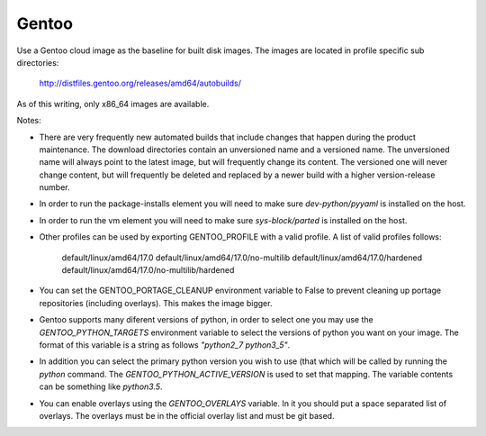 ========
Gentoo
========
Use a Gentoo cloud image as the baseline for built disk images. The images are
located in profile specific sub directories:

    http://distfiles.gentoo.org/releases/amd64/autobuilds/

As of this writing, only x86_64 images are available.

Notes:

* There are very frequently new automated builds that include changes that
  happen during the product maintenance. The download directories contain an
  unversioned name and a versioned name. The unversioned name will always
  point to the latest image, but will frequently change its content. The
  versioned one will never change content, but will frequently be deleted and
  replaced by a newer build with a higher version-release number.

* In order to run the package-installs element you will need to make sure
  `dev-python/pyyaml` is installed on the host.

* In order to run the vm element you will need to make sure `sys-block/parted`
  is installed on the host.

* Other profiles can be used by exporting GENTOO_PROFILE with a valid profile.
  A list of valid profiles follows:

    default/linux/amd64/17.0
    default/linux/amd64/17.0/no-multilib
    default/linux/amd64/17.0/hardened
    default/linux/amd64/17.0/no-multilib/hardened

* You can set the GENTOO_PORTAGE_CLEANUP environment variable to False to
  prevent cleaning up portage repositories (including overlays).  This makes
  the image bigger.

* Gentoo supports many diferent versions of python, in order to select one
  you may use the `GENTOO_PYTHON_TARGETS` environment variable to select
  the versions of python you want on your image.  The format of this variable
  is a string as follows `"python2_7 python3_5"`.

* In addition you can select the primary python version you wish to use (that
  which will be called by running the `python` command.  The
  `GENTOO_PYTHON_ACTIVE_VERSION` is used to set that mapping.  The variable
  contents can be something like `python3.5`.

* You can enable overlays using the `GENTOO_OVERLAYS` variable.  In it you
  should put a space separated list of overlays.  The overlays must be in the
  official overlay list and must be git based.
